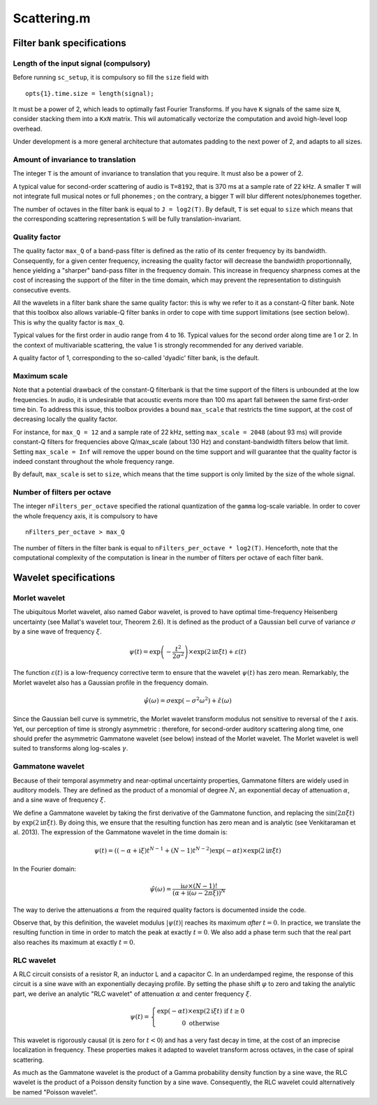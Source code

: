 .. Scattering.m documentation master file, created by
   sphinx-quickstart on Sat Mar  7 14:24:24 2015.
   You can adapt this file completely to your liking, but it should at least
   contain the root `toctree` directive.

%%%%%%%%%%%%%%
 Scattering.m
%%%%%%%%%%%%%%

Filter bank specifications
--------------------------

Length of the input signal (compulsory)
+++++++++++++++++++++++++++++++++++++++
Before running ``sc_setup``, it is compulsory so fill the ``size`` field with

::

	opts{1}.time.size = length(signal);

It must be a power of 2, which leads to optimally fast Fourier Transforms.
If you have ``K`` signals of the same size ``N``, consider stacking them into a ``KxN`` matrix. This wil automatically vectorize the computation and avoid high-level loop overhead.

Under development is a more general architecture that automates padding to the next power of 2, and adapts to all sizes.


Amount of invariance to translation
+++++++++++++++++++++++++++++++++++
The integer ``T`` is the amount of invariance to translation that you require. It must also be a power of 2.

A typical value for second-order scattering of audio is ``T=8192``, that is 370 ms at a sample rate of 22 kHz. A smaller ``T`` will not integrate full musical notes or full phonemes ; on the contrary, a bigger ``T`` will blur different notes/phonemes together.

The number of octaves in the filter bank is equal to ``J = log2(T)``.
By default, ``T`` is set equal to ``size`` which means that the corresponding scattering representation ``S`` will be fully translation-invariant.

Quality factor
++++++++++++++
The quality factor ``max_Q`` of a band-pass filter is defined as the ratio of its center frequency by its bandwidth. Consequently, for a given center frequency, increasing the quality factor will decrease the bandwidth proportionnally, hence yielding a "sharper" band-pass filter in the frequency domain. This increase in frequency sharpness comes at the cost of increasing the support of the filter in the time domain, which may prevent the representation to distinguish consecutive events.

All the wavelets in a filter bank share the same quality factor: this is why we refer to it as a constant-Q filter bank. Note that this toolbox also allows variable-Q filter banks in order to cope with time support limitations (see section below). This is why the quality factor is ``max_Q``.

Typical values for the first order in audio range from 4 to 16.
Typical values for the second order along time are 1 or 2. 
In the context of multivariable scattering, the value 1 is strongly recommended for any derived variable.

A quality factor of 1, corresponding to the so-called 'dyadic' filter bank, is the default.


Maximum scale
+++++++++++++
Note that a potential drawback of the constant-Q filterbank is that the time support of the filters is unbounded at the low frequencies. In audio, it is undesirable that acoustic events more than 100 ms apart fall between the same first-order time bin. To address this issue, this toolbox provides a bound ``max_scale`` that restricts the time support, at the cost of decreasing locally the quality factor.

For instance, for ``max_Q = 12`` and a sample rate of 22 kHz, setting ``max_scale = 2048`` (about 93 ms) will provide constant-Q filters for frequencies above Q/max_scale (about 130 Hz) and constant-bandwidth filters below that limit.
Setting ``max_scale = Inf`` will remove the upper bound on the time support and will guarantee that the quality factor is indeed constant throughout the whole frequency range.

By default, ``max_scale`` is set to ``size``, which means that the time support is only limited by the size of the whole signal.


Number of filters per octave
++++++++++++++++++++++++++++
The integer ``nFilters_per_octave`` specified the rational quantization of the ``gamma`` log-scale variable. In order to cover the whole frequency axis, it is compulsory to have

::

	nFilters_per_octave > max_Q

The number of filters in the filter bank is equal to ``nFilters_per_octave * log2(T)``. Henceforth, note that the computational complexity of the computation is linear in the number of filters per octave of each filter bank.



Wavelet specifications
----------------------

Morlet wavelet
++++++++++++++

The ubiquitous Morlet wavelet, also named Gabor wavelet, is proved to have optimal time-frequency Heisenberg uncertainty (see Mallat's wavelet tour, Theorem 2.6). It is defined as the product of a Gaussian bell curve of variance :math:`\sigma` by a sine wave of frequency :math:`\xi`. 

.. math::

	\psi(t) = \exp\left( - \dfrac{t^2}{2 \sigma^2} \right) \times \exp(2\mathrm{i} \pi \xi t)+ \varepsilon(t)

The function :math:`\varepsilon(t)` is a low-frequency corrective term to ensure that the wavelet :math:`\psi(t)` has zero mean. Remarkably, the Morlet wavelet also has a Gaussian profile in the frequency domain.

.. math::

	\hat{\psi}(\omega) = \sigma \exp(- \sigma^2 \omega^2) + \hat{\varepsilon}(\omega)

Since the Gaussian bell curve is symmetric, the Morlet wavelet transform modulus not sensitive to reversal of the :math:`t` axis. Yet, our perception of time is strongly asymmetric : therefore, for second-order auditory scattering along time, one should prefer the asymmetric Gammatone wavelet (see below) instead of the Morlet wavelet. The Morlet wavelet is well suited to transforms along log-scales :math:`\gamma`.

Gammatone wavelet
+++++++++++++++++

Because of their temporal asymmetry and near-optimal uncertainty properties, Gammatone filters are widely used in auditory models. They are defined as the product of a monomial of degree :math:`N`, an exponential decay of attenuation :math:`\alpha`, and a sine wave of frequency :math:`\xi`.

We define a Gammatone wavelet by taking the first derivative of the Gammatone function, and replacing the :math:`\sin(2\pi \xi t)` by :math:`\exp(2\mathrm{i} \pi \xi t)`. By doing this, we ensure that the resulting function has zero mean and is analytic (see Venkitaraman et al. 2013). The expression of the Gammatone wavelet in the time domain is:

.. math::

	\psi(t) =
	\left((-\alpha + \mathrm{i} \xi) t^{N-1} +
	(N-1) t^{N-2}\right) \exp(-\alpha t) \times \exp(2\mathrm{i} \pi \xi t) 


In the Fourier domain:

.. math::

	\hat{\psi}(\omega) = \dfrac{\mathrm{i}\omega \times (N-1)!}{\left(\alpha + \mathrm{i} (\omega - 2 \pi \xi)\right)^N}


The way to derive the attenuations :math:`\alpha` from the required quality factors is documented inside the code.

Observe that, by this definition, the wavelet modulus :math:`\vert\psi(t)\vert` reaches its maximum *after* :math:`t=0`. In practice, we translate the resulting function in time in order to match the peak at exactly :math:`t=0`. We also add a phase term such that the real part also reaches its maximum at exactly :math:`t=0`.

RLC wavelet
+++++++++++

A RLC circuit consists of a resistor R, an inductor L and a capacitor C. In an underdamped regime, the response of this circuit is a sine wave with an exponentially decaying profile. By setting the phase shift :math:`\varphi` to zero and taking the analytic part, we derive an analytic "RLC wavelet" of attenuation :math:`\alpha` and center frequency :math:`\xi`.

.. math::

	\psi(t)=\left\{ \begin{array}{c}
			\exp(-\alpha t)\times\exp(2\mathrm{i}\xi t)\text{ if }t\geq0\\
			0 \text{ otherwise}
			\end{array}\right.
 

This wavelet is rigorously causal (it is zero for :math:`t<0`) and has a very fast decay in time, at the cost of an imprecise localization in frequency. These properties makes it adapted to wavelet transform across octaves, in the case of spiral scattering.

As much as the Gammatone wavelet is the product of a Gamma probability density function by a sine wave, the RLC wavelet is the product of a Poisson density function by a sine wave. Consequently, the RLC wavelet could alternatively be named "Poisson wavelet".

.. * :ref: 'manual'
.. * :ref: 'devdocs'


.. toctree:
..   :maxdepth: 1

.. Planned outline for user's doc
.. toctree:
..  :maxdepth: 1
.. manual/introduction
.. manual/audio
.. manual/display
.. manual/extraction
.. manual/reconstruction

.. Planned outline for developer's doc
.. toctree:
..  :maxdepth: 1
..   devdocs/overview
..   devdocs/variables
..   devdocs/
